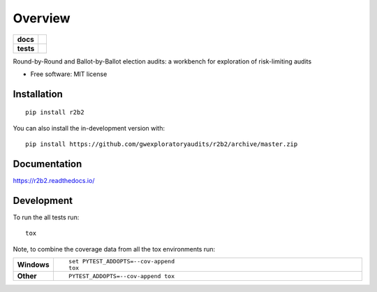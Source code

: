 ========
Overview
========

.. start-badges

.. list-table::
    :stub-columns: 1

    * - docs
      - |docs|
    * - tests
      - | |travis| |requires|
        | |codecov|
.. |docs| image:: https://readthedocs.org/projects/r2b2/badge/?style=flat
    :target: https://readthedocs.org/projects/r2b2
    :alt: Documentation Status

.. |travis| image:: https://api.travis-ci.org/gwexploratoryaudits/r2b2.svg?branch=master
    :alt: Travis-CI Build Status
    :target: https://travis-ci.org/gwexploratoryaudits/r2b2

.. |requires| image:: https://requires.io/github/gwexploratoryaudits/r2b2/requirements.svg?branch=master
    :alt: Requirements Status
    :target: https://requires.io/github/gwexploratoryaudits/r2b2/requirements/?branch=master

.. |codecov| image:: https://codecov.io/github/gwexploratoryaudits/r2b2/coverage.svg?branch=master
    :alt: Coverage Status
    :target: https://codecov.io/github/gwexploratoryaudits/r2b2

.. |commits-since| image:: https://img.shields.io/github/commits-since/gwexploratoryaudits/r2b2/v0.1.0.svg
    :alt: Commits since latest release
    :target: https://github.com/gwexploratoryaudits/r2b2/compare/v0.1.0...master



.. end-badges

Round-by-Round and Ballot-by-Ballot election audits: a workbench for exploration of risk-limiting audits

* Free software: MIT license

Installation
============

::

    pip install r2b2

You can also install the in-development version with::

    pip install https://github.com/gwexploratoryaudits/r2b2/archive/master.zip


Documentation
=============


https://r2b2.readthedocs.io/


Development
===========

To run the all tests run::

    tox

Note, to combine the coverage data from all the tox environments run:

.. list-table::
    :widths: 10 90
    :stub-columns: 1

    - - Windows
      - ::

            set PYTEST_ADDOPTS=--cov-append
            tox

    - - Other
      - ::

            PYTEST_ADDOPTS=--cov-append tox
